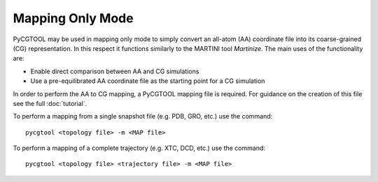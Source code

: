 Mapping Only Mode
=================

PyCGTOOL may be used in mapping only mode to simply convert an all-atom (AA) coordinate file into its coarse-grained (CG) representation.
In this respect it functions similarly to the MARTINI tool `Martinize`.
The main uses of the functionality are:

- Enable direct comparison between AA and CG simulations
- Use a pre-equilibrated AA coordinate file as the starting point for a CG simulation

In order to perform the AA to CG mapping, a PyCGTOOL mapping file is required.
For guidance on the creation of this file see the full :doc:`tutorial`.

To perform a mapping from a single snapshot file (e.g. PDB, GRO, etc.) use the command::

    pycgtool <topology file> -m <MAP file>

To perform a mapping of a complete trajectory (e.g. XTC, DCD, etc.) use the command::

    pycgtool <topology file> <trajectory file> -m <MAP file>
